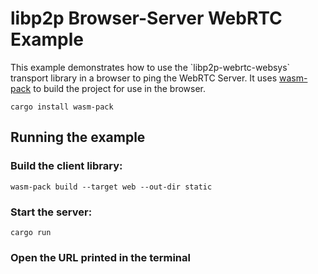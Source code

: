 * libp2p Browser-Server WebRTC Example

This example demonstrates how to use the `libp2p-webrtc-websys` transport library in a browser to ping the WebRTC Server.
It uses [[https://rustwasm.github.io/docs/wasm-pack/][wasm-pack]] to build the project for use in the browser.

#+begin_src shell
cargo install wasm-pack
#+end_src

** Running the example

*** Build the client library:

#+begin_src shell
wasm-pack build --target web --out-dir static
#+end_src

*** Start the server:

#+begin_src shell
cargo run
#+end_src

*** Open the URL printed in the terminal
